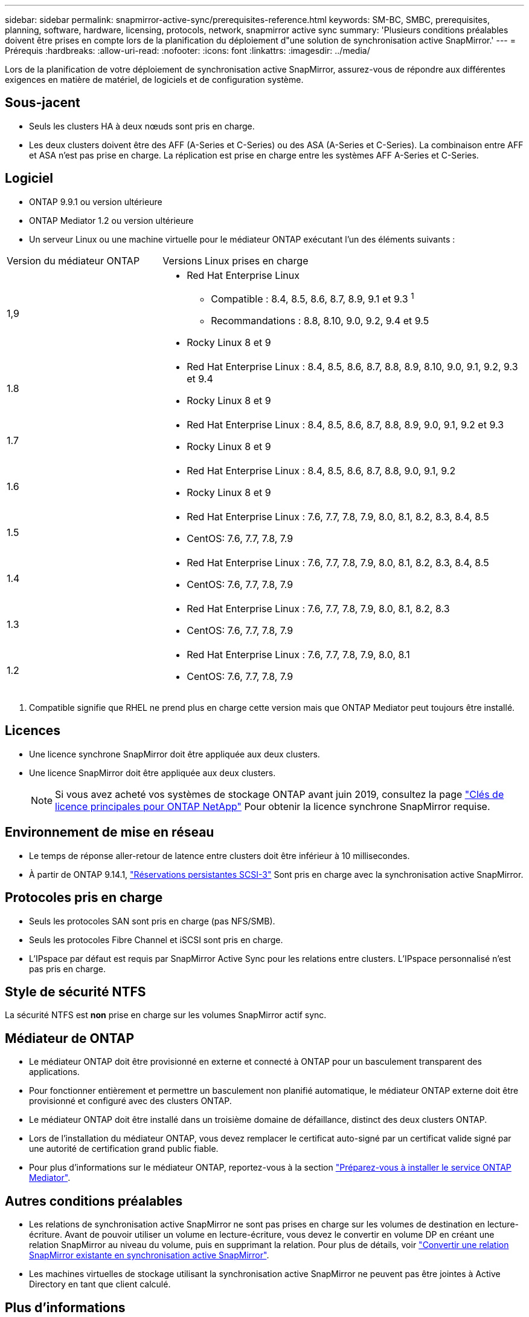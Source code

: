 ---
sidebar: sidebar 
permalink: snapmirror-active-sync/prerequisites-reference.html 
keywords: SM-BC, SMBC, prerequisites, planning, software, hardware, licensing, protocols, network, snapmirror active sync 
summary: 'Plusieurs conditions préalables doivent être prises en compte lors de la planification du déploiement d"une solution de synchronisation active SnapMirror.' 
---
= Prérequis
:hardbreaks:
:allow-uri-read: 
:nofooter: 
:icons: font
:linkattrs: 
:imagesdir: ../media/


[role="lead"]
Lors de la planification de votre déploiement de synchronisation active SnapMirror, assurez-vous de répondre aux différentes exigences en matière de matériel, de logiciels et de configuration système.



== Sous-jacent

* Seuls les clusters HA à deux nœuds sont pris en charge.
* Les deux clusters doivent être des AFF (A-Series et C-Series) ou des ASA (A-Series et C-Series). La combinaison entre AFF et ASA n'est pas prise en charge. La réplication est prise en charge entre les systèmes AFF A-Series et C-Series.




== Logiciel

* ONTAP 9.9.1 ou version ultérieure
* ONTAP Mediator 1.2 ou version ultérieure
* Un serveur Linux ou une machine virtuelle pour le médiateur ONTAP exécutant l'un des éléments suivants :


[cols="30,70"]
|===


| Version du médiateur ONTAP | Versions Linux prises en charge 


 a| 
1,9
 a| 
* Red Hat Enterprise Linux
+
** Compatible : 8.4, 8.5, 8.6, 8.7, 8.9, 9.1 et 9.3 ^1^
** Recommandations : 8.8, 8.10, 9.0, 9.2, 9.4 et 9.5


* Rocky Linux 8 et 9




 a| 
1.8
 a| 
* Red Hat Enterprise Linux : 8.4, 8.5, 8.6, 8.7, 8.8, 8.9, 8.10, 9.0, 9.1, 9.2, 9.3 et 9.4
* Rocky Linux 8 et 9




 a| 
1.7
 a| 
* Red Hat Enterprise Linux : 8.4, 8.5, 8.6, 8.7, 8.8, 8.9, 9.0, 9.1, 9.2 et 9.3
* Rocky Linux 8 et 9




 a| 
1.6
 a| 
* Red Hat Enterprise Linux : 8.4, 8.5, 8.6, 8.7, 8.8, 9.0, 9.1, 9.2
* Rocky Linux 8 et 9




 a| 
1.5
 a| 
* Red Hat Enterprise Linux : 7.6, 7.7, 7.8, 7.9, 8.0, 8.1, 8.2, 8.3, 8.4, 8.5
* CentOS: 7.6, 7.7, 7.8, 7.9




 a| 
1.4
 a| 
* Red Hat Enterprise Linux : 7.6, 7.7, 7.8, 7.9, 8.0, 8.1, 8.2, 8.3, 8.4, 8.5
* CentOS: 7.6, 7.7, 7.8, 7.9




 a| 
1.3
 a| 
* Red Hat Enterprise Linux : 7.6, 7.7, 7.8, 7.9, 8.0, 8.1, 8.2, 8.3
* CentOS: 7.6, 7.7, 7.8, 7.9




 a| 
1.2
 a| 
* Red Hat Enterprise Linux : 7.6, 7.7, 7.8, 7.9, 8.0, 8.1
* CentOS: 7.6, 7.7, 7.8, 7.9


|===
. Compatible signifie que RHEL ne prend plus en charge cette version mais que ONTAP Mediator peut toujours être installé.




== Licences

* Une licence synchrone SnapMirror doit être appliquée aux deux clusters.
* Une licence SnapMirror doit être appliquée aux deux clusters.
+

NOTE: Si vous avez acheté vos systèmes de stockage ONTAP avant juin 2019, consultez la page link:https://mysupport.netapp.com/site/systems/master-license-keys["Clés de licence principales pour ONTAP NetApp"^] Pour obtenir la licence synchrone SnapMirror requise.





== Environnement de mise en réseau

* Le temps de réponse aller-retour de latence entre clusters doit être inférieur à 10 millisecondes.
* À partir de ONTAP 9.14.1, link:https://kb.netapp.com/onprem/ontap/da/SAN/What_are_SCSI_Reservations_and_SCSI_Persistent_Reservations["Réservations persistantes SCSI-3"] Sont pris en charge avec la synchronisation active SnapMirror.




== Protocoles pris en charge

* Seuls les protocoles SAN sont pris en charge (pas NFS/SMB).
* Seuls les protocoles Fibre Channel et iSCSI sont pris en charge.
* L'IPspace par défaut est requis par SnapMirror Active Sync pour les relations entre clusters. L'IPspace personnalisé n'est pas pris en charge.




== Style de sécurité NTFS

La sécurité NTFS est *non* prise en charge sur les volumes SnapMirror actif sync.



== Médiateur de ONTAP

* Le médiateur ONTAP doit être provisionné en externe et connecté à ONTAP pour un basculement transparent des applications.
* Pour fonctionner entièrement et permettre un basculement non planifié automatique, le médiateur ONTAP externe doit être provisionné et configuré avec des clusters ONTAP.
* Le médiateur ONTAP doit être installé dans un troisième domaine de défaillance, distinct des deux clusters ONTAP.
* Lors de l'installation du médiateur ONTAP, vous devez remplacer le certificat auto-signé par un certificat valide signé par une autorité de certification grand public fiable.
* Pour plus d'informations sur le médiateur ONTAP, reportez-vous à la section link:../mediator/index.html["Préparez-vous à installer le service ONTAP Mediator"].




== Autres conditions préalables

* Les relations de synchronisation active SnapMirror ne sont pas prises en charge sur les volumes de destination en lecture-écriture. Avant de pouvoir utiliser un volume en lecture-écriture, vous devez le convertir en volume DP en créant une relation SnapMirror au niveau du volume, puis en supprimant la relation. Pour plus de détails, voir link:convert-active-sync-task.html["Convertir une relation SnapMirror existante en synchronisation active SnapMirror"].
* Les machines virtuelles de stockage utilisant la synchronisation active SnapMirror ne peuvent pas être jointes à Active Directory en tant que client calculé.




== Plus d'informations

* link:https://hwu.netapp.com/["Hardware Universe"^]
* link:../mediator/mediator-overview-concept.html["Présentation du médiateur ONTAP"^]

